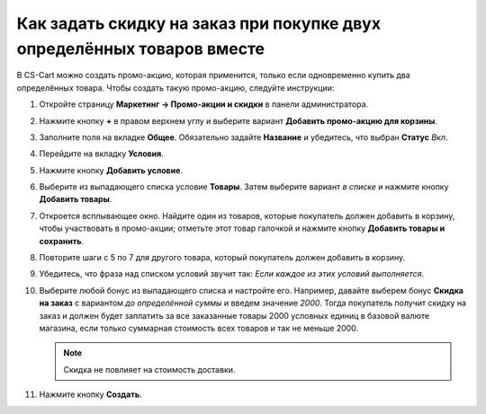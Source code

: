 ***********************************************************************
Как задать скидку на заказ при покупке двух определённых товаров вместе
***********************************************************************

В CS-Cart можно создать промо-акцию, которая применится, только если одновременно купить два определённых товара. Чтобы создать такую промо-акцию, следуйте инструкции:

#. Откройте страницу **Маркетинг → Промо-акции и скидки** в панели администратора.

#. Нажмите кнопку **+** в правом верхнем углу и выберите вариант **Добавить промо-акцию для корзины**.

#. Заполните поля на вкладке **Общее**. Обязательно задайте **Название** и убедитесь, что выбран **Статус** *Вкл*.

#. Перейдите на вкладку **Условия**.

#. Нажмите кнопку **Добавить условие**.

#. Выберите из выпадающего списка условие **Товары**. Затем выберите вариант *в списке* и нажмите кнопку **Добавить товары**.

#. Откроется всплывающее окно. Найдите один из товаров, которые покупатель должен добавить в корзину, чтобы участвовать в промо-акции; отметьте этот товар галочкой и нажмите кнопку **Добавить товары и сохранить**.

#. Повторите шаги с 5 по 7 для другого товара, который покупатель должен добавить в корзину.

#. Убедитесь, что фраза над списком условий звучит так: *Если каждое из этих условий выполняется*.

   .. fancybox:: img/two_products.png
       :alt: Фраза над списком условий определяет, должно ли выполняться каждое условие, или любое.

#. Выберите любой бонус из выпадающего списка и настройте его. Например, давайте выберем бонус **Скидка на заказ** с вариантом *до определённой суммы* и введем значение *2000*. Тогда покупатель получит скидку на заказ и должен будет заплатить за все заказанные товары 2000 условных единиц в базовой валюте магазина, если только суммарная стоимость всех товаров и так не меньше 2000.

   .. note::

       Скидка не повлияет на стоимость доставки.

#. Нажмите кнопку **Создать**.

   .. fancybox:: img/two_products_01.png
       :alt: Задаём скидку на подытог заказа в CS-Cart.
